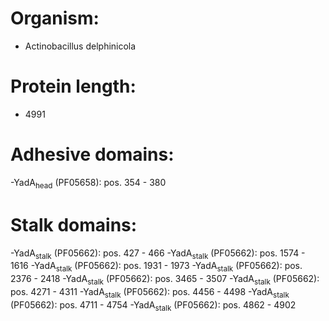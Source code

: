 * Organism:
- Actinobacillus delphinicola
* Protein length:
- 4991
* Adhesive domains:
-YadA_head (PF05658): pos. 354 - 380
* Stalk domains:
-YadA_stalk (PF05662): pos. 427 - 466
-YadA_stalk (PF05662): pos. 1574 - 1616
-YadA_stalk (PF05662): pos. 1931 - 1973
-YadA_stalk (PF05662): pos. 2376 - 2418
-YadA_stalk (PF05662): pos. 3465 - 3507
-YadA_stalk (PF05662): pos. 4271 - 4311
-YadA_stalk (PF05662): pos. 4456 - 4498
-YadA_stalk (PF05662): pos. 4711 - 4754
-YadA_stalk (PF05662): pos. 4862 - 4902

